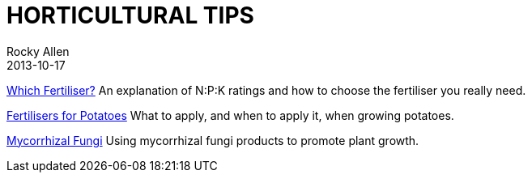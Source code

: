 = HORTICULTURAL TIPS
Rocky Allen
2013-10-17
:jbake-type: page
:jbake-status: published

link:tips/WhichFertiliser.pdf[Which Fertiliser?] An explanation of N:P:K ratings and how to choose the fertiliser you really need.

link:tips/PotatoFertiliser.pdf[Fertilisers for Potatoes] What to apply, and when to apply it, when growing potatoes.

link:tips/MycorrhizalFungi.pdf[Mycorrhizal Fungi] Using mycorrhizal fungi products to promote plant growth.


